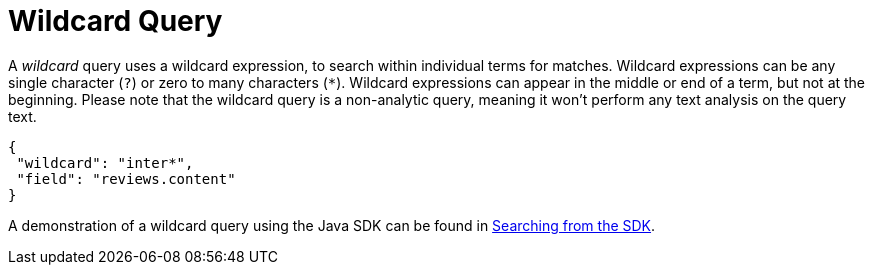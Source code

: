 = Wildcard Query

A _wildcard_ query uses a wildcard expression, to search within individual terms for matches.
Wildcard expressions can be any single character (`?`) or zero to many characters (`*`).
Wildcard expressions can appear in the middle or end of a term, but not at the beginning. 
Please note that the wildcard query is a non-analytic query, meaning it won't perform any text analysis on the query text.

[source,json]
----
{
 "wildcard": "inter*",
 "field": "reviews.content"
}
----

A demonstration of a wildcard query using the Java SDK can be found in  xref:3.2@java-sdk::full-text-searching-with-sdk.adoc[Searching from the SDK].
